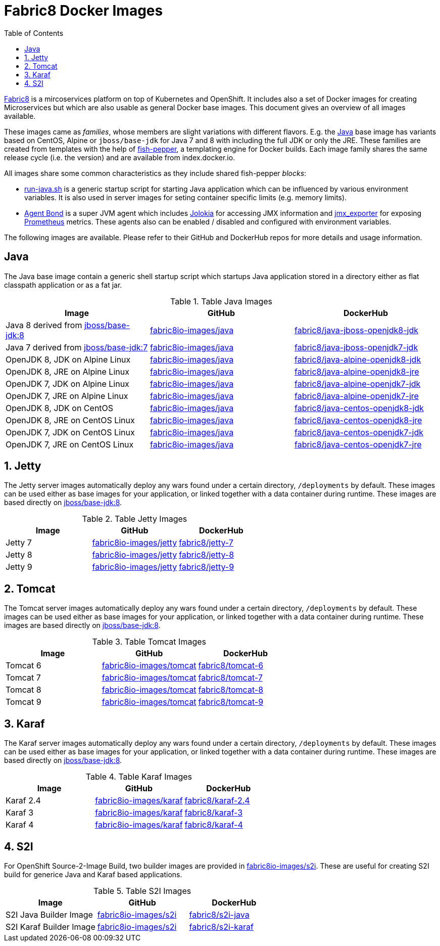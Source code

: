 # Fabric8 Docker Images
:toc: macro

toc::[]

<<<
:numbered:

<<<
https://fabric8.io[Fabric8] is a mircoservices platform on top of
Kubernetes and OpenShift. It includes also a set of Docker images for
creating Microservices but which are also usable as general Docker base
images. This document gives an overview of all images available.

These images came as _families_, whose members are slight variations with different flavors. E.g. the https://github.com/fabric8io-images/java[Java] base image has variants based on CentOS, Alpine or `jboss/base-jdk` for Java 7 and 8 with including the full JDK or only the JRE. These families are created from templates with the help of https://github.com/fabric8io-images/fish-pepper[fish-pepper], a templating engine for Docker builds. Each image family shares the same release cycle (i.e. the version) and are available from index.docker.io.

All images share some common characteristics as they include shared fish-pepper _blocks_:

* https://github.com/fabric8io-images/run-java-sh[run-java.sh] is a generic startup script for starting Java application which can be influenced by various environment variables. It is also used in server images for seting container specific limits (e.g. memory limits).
* https://github.com/fabric8io/agent-bond[Agent Bond] is a super JVM agent which includes https://github.com/rhuss/jolokia[Jolokia] for accessing JMX information and https://github.com/prometheus/jmx_exporter[jmx_exporter] for exposing https://prometheus.io/[Prometheus] metrics. These agents also can be enabled / disabled and configured with environment variables.

The following images are available. Please refer to their GitHub and DockerHub repos for more details and usage information.

[java-images]
== Java

The Java base image contain a generic shell startup script which startups Java application stored in a directory either as flat classpath application or as a fat jar.

.Table Java Images
|===
| Image | GitHub | DockerHub

| Java 8 derived from https://hub.docker.com/r/jboss/base-jdk/[jboss/base-jdk:8]
| https://github.com/fabric8io-images/java/tree/master/images/jboss/openjdk8/jdk[fabric8io-images/java]
|  https://hub.docker.com/r/fabric8/java-jboss-openjdk8-jdk/[fabric8/java-jboss-openjdk8-jdk]

| Java 7 derived from https://hub.docker.com/r/jboss/base-jdk/[jboss/base-jdk:7]
| https://github.com/fabric8io-images/java/tree/master/images/jboss/openjdk7/jdk[fabric8io-images/java]
|  https://hub.docker.com/r/fabric8/java-jboss-openjdk7-jdk/[fabric8/java-jboss-openjdk7-jdk]

| OpenJDK 8, JDK on Alpine Linux
| https://github.com/fabric8io-images/java/tree/master/images/alpine/openjdk8/jdk[fabric8io-images/java]
|  https://hub.docker.com/r/fabric8/java-alpine-openjdk8-jdk/[fabric8/java-alpine-openjdk8-jdk]

| OpenJDK 8, JRE on Alpine Linux
| https://github.com/fabric8io-images/java/tree/master/images/alpine/openjdk8/jre[fabric8io-images/java]
|  https://hub.docker.com/r/fabric8/java-alpine-openjdk8-jre/[fabric8/java-alpine-openjdk8-jre]

| OpenJDK 7, JDK on Alpine Linux
| https://github.com/fabric8io-images/java/tree/master/images/alpine/openjdk7/jdk[fabric8io-images/java]
|  https://hub.docker.com/r/fabric8/java-alpine-openjdk7-jdk/[fabric8/java-alpine-openjdk7-jdk]

| OpenJDK 7, JRE on Alpine Linux
| https://github.com/fabric8io-images/java/tree/master/images/alpine/openjdk7/jre[fabric8io-images/java]
|  https://hub.docker.com/r/fabric8/java-alpine-openjdk7-jre/[fabric8/java-alpine-openjdk7-jre]

| OpenJDK 8, JDK on CentOS
| https://github.com/fabric8io-images/java/tree/master/images/centos/openjdk8/jdk[fabric8io-images/java]
|  https://hub.docker.com/r/fabric8/java-centos-openjdk8-jdk/[fabric8/java-centos-openjdk8-jdk]

| OpenJDK 8, JRE on CentOS Linux
| https://github.com/fabric8io-images/java/tree/master/images/centos/openjdk8/jre[fabric8io-images/java]
|  https://hub.docker.com/r/fabric8/java-centos-openjdk8-jre/[fabric8/java-centos-openjdk8-jre]

| OpenJDK 7, JDK on CentOS Linux
| https://github.com/fabric8io-images/java/tree/master/images/centos/openjdk7/jdk[fabric8io-images/java]
|  https://hub.docker.com/r/fabric8/java-centos-openjdk7-jdk/[fabric8/java-centos-openjdk7-jdk]

| OpenJDK 7, JRE on CentOS Linux
| https://github.com/fabric8io-images/java/tree/master/images/centos/openjdk7/jre[fabric8io-images/java]
|  https://hub.docker.com/r/fabric8/java-centos-openjdk7-jre/[fabric8/java-centos-openjdk7-jre]
|===

[id='jetty-images']
== Jetty

The Jetty server images automatically deploy any wars found under a certain directory, `/deployments` by default. These images can be used either as base images for your application, or linked together with a data container during runtime. These images are based directly on https://hub.docker.com/r/jboss/base-jdk/[jboss/base-jdk:8].

.Table Jetty Images
|===
| Image | GitHub | DockerHub

| Jetty 7
| https://github.com/fabric8io-images/jetty/tree/master/images/7[fabric8io-images/jetty]
|  https://hub.docker.com/r/fabric8/jetty-7/[fabric8/jetty-7]

| Jetty 8
| https://github.com/fabric8io-images/jetty/tree/master/images/8[fabric8io-images/jetty]
|  https://hub.docker.com/r/fabric8/jetty-8/[fabric8/jetty-8]

| Jetty 9
| https://github.com/fabric8io-images/jetty/tree/master/images/9[fabric8io-images/jetty]
|  https://hub.docker.com/r/fabric8/jetty-9/[fabric8/jetty-9]
|===

[id='tomact-images']
== Tomcat

The Tomcat server images automatically deploy any wars found under a certain directory, `/deployments` by default. These images can be used either as base images for your application, or linked together with a data container during runtime. These images are based directly on https://hub.docker.com/r/jboss/base-jdk/[jboss/base-jdk:8].

.Table Tomcat Images
|===
| Image | GitHub | DockerHub

| Tomcat 6
| https://github.com/fabric8io-images/tomcat/tree/master/images/6[fabric8io-images/tomcat]
|  https://hub.docker.com/r/fabric8/tomcat-6/[fabric8/tomcat-6]

| Tomcat 7
| https://github.com/fabric8io-images/tomcat/tree/master/images/7[fabric8io-images/tomcat]
|  https://hub.docker.com/r/fabric8/tomcat-7/[fabric8/tomcat-7]

| Tomcat 8
| https://github.com/fabric8io-images/tomcat/tree/master/images/8[fabric8io-images/tomcat]
|  https://hub.docker.com/r/fabric8/tomcat-8/[fabric8/tomcat-8]

| Tomcat 9
| https://github.com/fabric8io-images/tomcat/tree/master/images/9[fabric8io-images/tomcat]
|  https://hub.docker.com/r/fabric8/tomcat-9/[fabric8/tomcat-9]
|===

[id='karaf-images']
== Karaf

The Karaf server images automatically deploy any wars found under a certain directory, `/deployments` by default. These images can be used either as base images for your application, or linked together with a data container during runtime. These images are based directly on https://hub.docker.com/r/jboss/base-jdk/[jboss/base-jdk:8].

.Table Karaf Images
|===
| Image | GitHub | DockerHub

| Karaf 2.4
| https://github.com/fabric8io-images/karaf/tree/master/images/2.4[fabric8io-images/karaf]
|  https://hub.docker.com/r/fabric8/karaf-2.4/[fabric8/karaf-2.4]

| Karaf 3
| https://github.com/fabric8io-images/karaf/tree/master/images/3[fabric8io-images/karaf]
|  https://hub.docker.com/r/fabric8/karaf-3/[fabric8/karaf-3]

| Karaf 4
| https://github.com/fabric8io-images/karaf/tree/master/images/4[fabric8io-images/karaf]
|  https://hub.docker.com/r/fabric8/karaf-4/[fabric8/karaf-4]
|===

[id='s2i-images']
== S2I

For OpenShift Source-2-Image Build, two builder images are provided in https://github.com/fabric8io-images/s2i[fabric8io-images/s2i]. These are useful for creating S2I build for generice Java and Karaf based applications.

.Table S2I Images
|===
| Image | GitHub | DockerHub

| S2I Java Builder Image
| https://github.com/fabric8io-images/s2i/tree/master/java[fabric8io-images/s2i]
| https://hub.docker.com/r/fabric8/s2i-java/[fabric8/s2i-java]

| S2I Karaf Builder Image
| https://github.com/fabric8io-images/s2i/tree/master/karaf[fabric8io-images/s2i]
| https://hub.docker.com/r/fabric8/s2i-karaf/[fabric8/s2i-karaf]
|===
